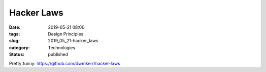 Hacker Laws
===========

:date: 2019-05-21 08:00
:tags: Design Principles
:slug: 2019_05_21-hacker_laws
:category: Technologies
:status: published

Pretty funny: https://github.com/dwmkerr/hacker-laws





